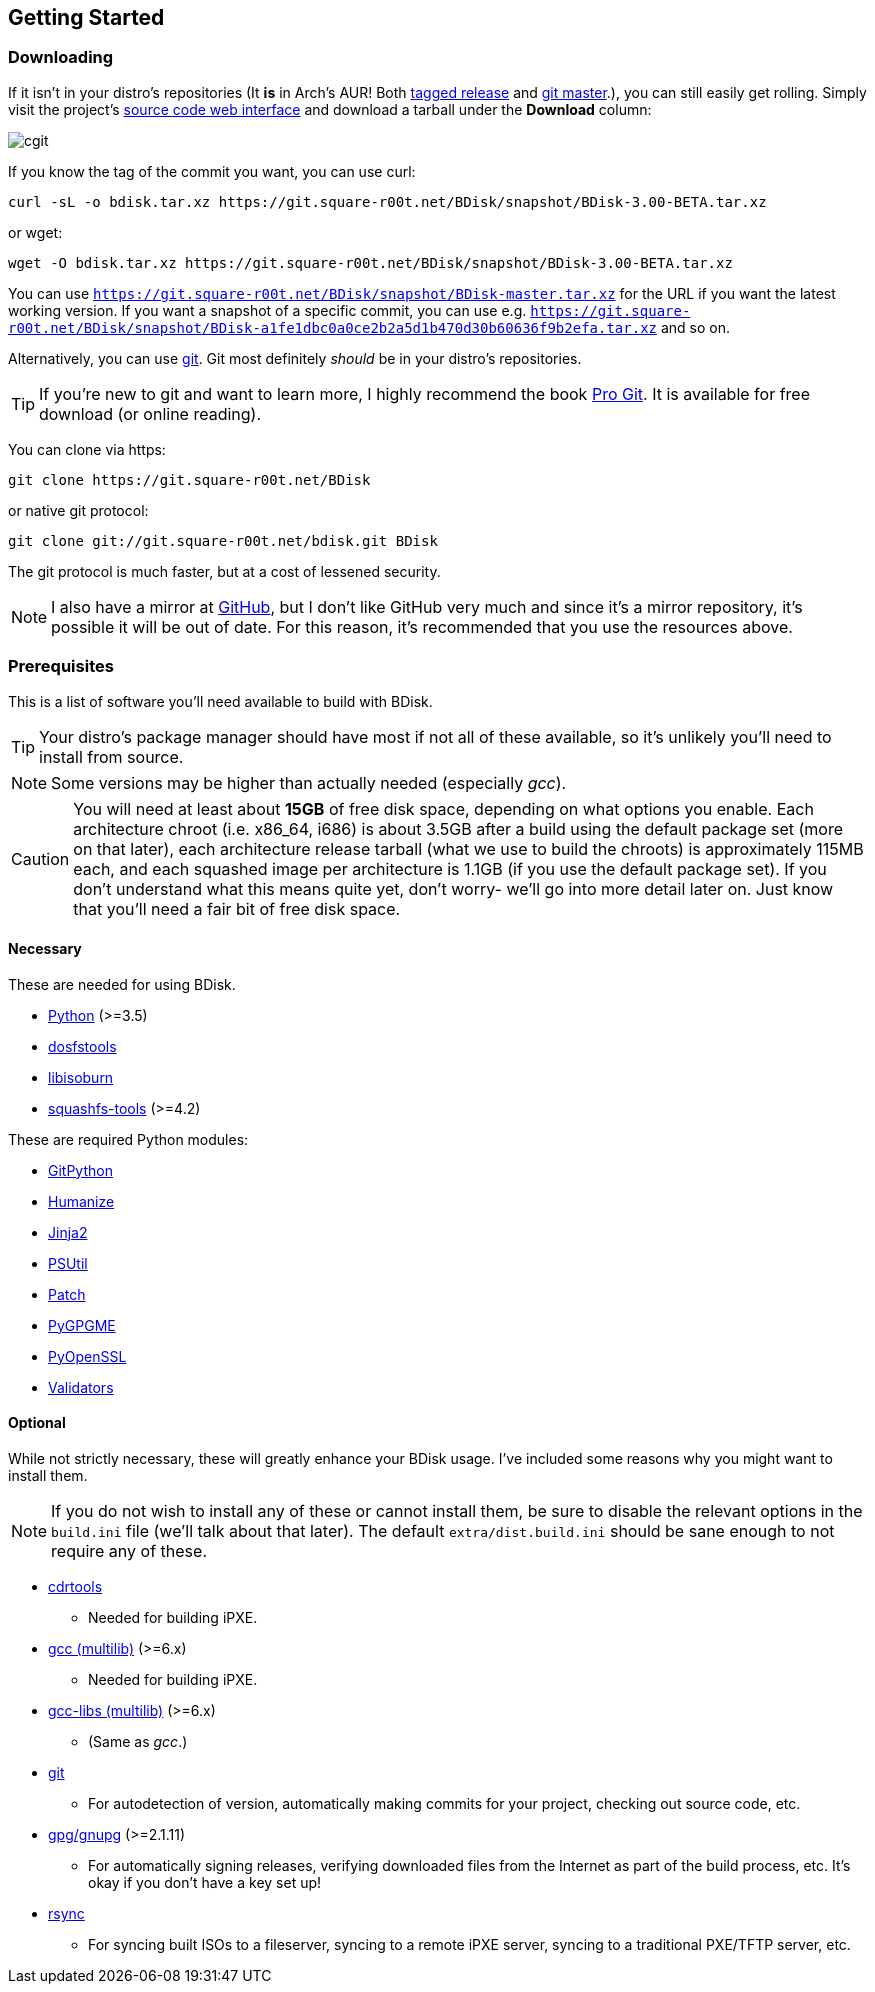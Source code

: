 == Getting Started

=== Downloading
If it isn't in your distro's repositories (It *is* in Arch's AUR! Both https://aur.archlinux.org/packages/bdisk/[tagged release^] and https://aur.archlinux.org/packages/bdisk-git/[git master^].), you can still easily get rolling. Simply visit the project's https://git.square-r00t.net/BDisk/[source code web interface^] and download a tarball under the *Download* column:

image::fig1.1.png[cgit,align="center"]

If you know the tag of the commit you want, you can use curl:

 curl -sL -o bdisk.tar.xz https://git.square-r00t.net/BDisk/snapshot/BDisk-3.00-BETA.tar.xz

or wget:

 wget -O bdisk.tar.xz https://git.square-r00t.net/BDisk/snapshot/BDisk-3.00-BETA.tar.xz

You can use `https://git.square-r00t.net/BDisk/snapshot/BDisk-master.tar.xz` for the URL if you want the latest working version. If you want a snapshot of a specific commit, you can use e.g. `https://git.square-r00t.net/BDisk/snapshot/BDisk-a1fe1dbc0a0ce2b2a5d1b470d30b60636f9b2efa.tar.xz` and so on.

Alternatively, you can use https://git-scm.com/[git^]. Git most definitely _should_ be in your distro's repositories.

TIP: If you're new to git and want to learn more, I highly recommend the book https://git-scm.com/book/en/v2[Pro Git^]. It is available for free download (or online reading).

You can clone via https:

 git clone https://git.square-r00t.net/BDisk

or native git protocol:

 git clone git://git.square-r00t.net/bdisk.git BDisk

The git protocol is much faster, but at a cost of lessened security.

NOTE: I also have a mirror at https://github.com/johnnybubonic/BDisk[GitHub^], but I don't like GitHub very much and since it's a mirror repository, it's possible it will be out of date. For this reason, it's recommended that you use the resources above.

=== Prerequisites
This is a list of software you'll need available to build with BDisk.

TIP: Your distro's package manager should have most if not all of these available, so it's unlikely you'll need to install from source.

NOTE: Some versions may be higher than actually needed (especially _gcc_).

CAUTION: You will need at least about *15GB* of free disk space, depending on what options you enable. Each architecture chroot (i.e. x86_64, i686) is about 3.5GB after a build using the default package set (more on that later), each architecture release tarball (what we use to build the chroots) is approximately 115MB each, and each squashed image per architecture is 1.1GB (if you use the default package set). If you don't understand what this means quite yet, don't worry- we'll go into more detail later on.  Just know that you'll need a fair bit of free disk space.

==== Necessary
These are needed for using BDisk.

* https://www.python.org/[Python^] (>=3.5)
* https://github.com/dosfstools/dosfstools[dosfstools^]
* http://libburnia-project.org[libisoburn^]
* http://squashfs.sourceforge.net[squashfs-tools^] (>=4.2)

These are required Python modules:

* https://pypi.python.org/pypi/GitPython[GitPython^]
* https://pypi.python.org/pypi/humanize[Humanize^]
* http://jinja.pocoo.org/[Jinja2^]
* https://pypi.python.org/pypi/psutil[PSUtil^]
* https://pypi.python.org/pypi/patch[Patch^]
* https://pypi.python.org/pypi/pygpgme[PyGPGME^]
* https://pypi.python.org/pypi/pyOpenSSL[PyOpenSSL^]
* https://pypi.python.org/pypi/validators[Validators^]

==== Optional
While not strictly necessary, these will greatly enhance your BDisk usage. I've included some reasons why you might want to install them.

NOTE: If you do not wish to install any of these or cannot install them, be sure to disable the relevant options in the `build.ini` file (we'll talk about that later). The default `extra/dist.build.ini` should be sane enough to not require any of these.

* http://cdrtools.sourceforge.net/private/cdrecord.html[cdrtools^]
** Needed for building iPXE.
* http://gcc.gnu.org[gcc (multilib)^] (>=6.x)
** Needed for building iPXE.
* http://gcc.gnu.org[gcc-libs (multilib)^] (>=6.x)
** (Same as _gcc_.)
* https://git-scm.com/[git^]
** For autodetection of version, automatically making commits for your project, checking out source code, etc.
* https://www.gnupg.org/[gpg/gnupg^] (>=2.1.11)
** For automatically signing releases, verifying downloaded files from the Internet as part of the build process, etc. It's okay if you don't have a key set up!
* https://rsync.samba.org/[rsync^]
** For syncing built ISOs to a fileserver, syncing to a remote iPXE server, syncing to a traditional PXE/TFTP server, etc.


